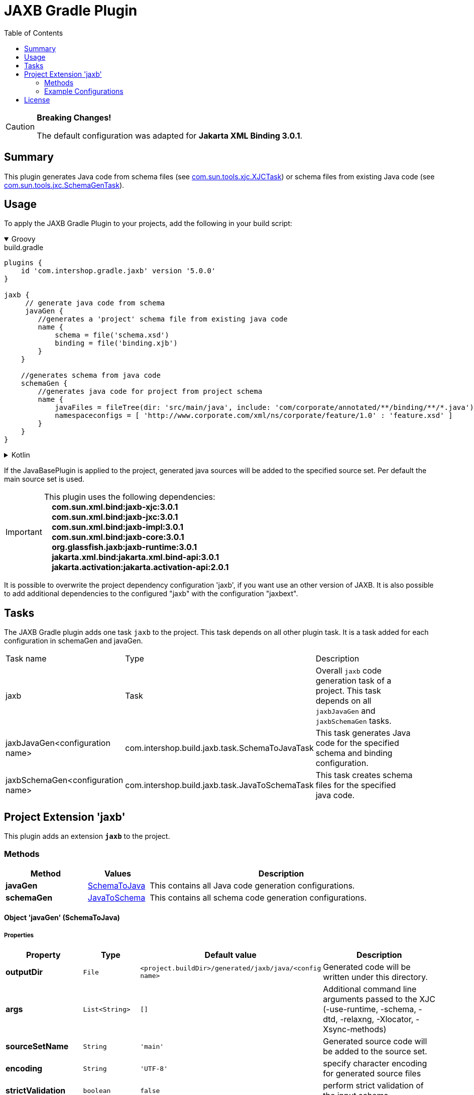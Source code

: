= JAXB Gradle Plugin
:latestRevision: 5.0.0
:toc:
:icons: font

[CAUTION]
====
**Breaking Changes!**

The default configuration was adapted for **Jakarta XML Binding 3.0.1**.
====

== Summary
This plugin generates Java code from schema files (see https://jaxb.java.net/jaxb20-ea/docs/xjcTask.html[com.sun.tools.xjc.XJCTask]) or schema files from existing Java code (see https://jaxb.java.net/jaxb20-ea/docs/schemagenTask.html[com.sun.tools.jxc.SchemaGenTask]).

== Usage
To apply the JAXB Gradle Plugin to your projects, add the following in your build script:

++++
<details open>
<summary>Groovy</summary>
++++

[source,groovy]
[subs=+attributes]
.build.gradle
----
plugins {
    id 'com.intershop.gradle.jaxb' version '{latestRevision}'
}

jaxb {
     // generate java code from schema
     javaGen {
        //generates a 'project' schema file from existing java code
        name {
            schema = file('schema.xsd')
            binding = file('binding.xjb')
        }
    }

    //generates schema from java code
    schemaGen {
        //generates java code for project from project schema
        name {
            javaFiles = fileTree(dir: 'src/main/java', include: 'com/corporate/annotated/**/binding/**/*.java')
            namespaceconfigs = [ 'http://www.corporate.com/xml/ns/corporate/feature/1.0' : 'feature.xsd' ]
        }
    }
}
----

++++
</details>
++++

++++
<details>
<summary>Kotlin</summary>
++++

[source,kotlin]
[subs=+attributes]
.build.gradle.kts
----
plugins {
    id("com.intershop.gradle.jaxb") version "{latestRevision}"
}

jaxb {
     // generate java code from schema
     javaGen {
        //generates a 'project' schema file from existing java code
        register("name") {
            schema = file("schema.xsd")
            binding = file("binding.xjb")
        }
    }

    //generates schema from java code
    schemaGen {
        //generates java code for project from project schema
        register("name") {
            javaFiles = fileTree("dir" to "src/main/java", "include" to "com/corporate/annotated/**/binding/**/*.java")
            namespaceconfigs = mapOf("http://www.corporate.com/xml/ns/corporate/feature/1.0" to "feature.xsd")
        }
    }
}
----

++++
</details>
++++

If the JavaBasePlugin is applied to the project, generated java sources will be added to the specified source set. Per default the main source set is used.

IMPORTANT: This plugin uses the following dependencies: +
   **&nbsp;&nbsp;&nbsp;&nbsp;com.sun.xml.bind:jaxb-xjc:3.0.1** +
   **&nbsp;&nbsp;&nbsp;&nbsp;com.sun.xml.bind:jaxb-jxc:3.0.1** +
   **&nbsp;&nbsp;&nbsp;&nbsp;com.sun.xml.bind:jaxb-impl:3.0.1** +
   **&nbsp;&nbsp;&nbsp;&nbsp;com.sun.xml.bind:jaxb-core:3.0.1** +
   **&nbsp;&nbsp;&nbsp;&nbsp;org.glassfish.jaxb:jaxb-runtime:3.0.1** +
   **&nbsp;&nbsp;&nbsp;&nbsp;jakarta.xml.bind:jakarta.xml.bind-api:3.0.1** +
   **&nbsp;&nbsp;&nbsp;&nbsp;jakarta.activation:jakarta.activation-api:2.0.1** +

It is possible to overwrite the project dependency configuration 'jaxb', if you want use an other version of JAXB.
It is also possible to add additional dependencies to the configured "jaxb" with the configuration "jaxbext".

== Tasks
The JAXB Gradle plugin adds one task `jaxb` to the project. This task depends on all other plugin task. It is a task added for each configuration in schemaGen and javaGen.

[cols="25%,30%,45%", width="95%, options="header"]
|===
|Task name  |Type             |Description
|jaxb       | Task            | Overall ``jaxb`` code generation task of a project. This task depends on all ``jaxbJavaGen`` and ``jaxbSchemaGen`` tasks.
|jaxbJavaGen<configuration name>   | com.intershop.build.jaxb.task.SchemaToJavaTask | This task generates Java code for the specified schema and binding configuration.
|jaxbSchemaGen<configuration name> | com.intershop.build.jaxb.task.JavaToSchemaTask | This task creates schema files for the specified java code.
|===

== Project Extension 'jaxb'
This plugin adds an extension *`jaxb`* to the project.

=== Methods
[cols="20%,15%,65%", width="95%", options="header"]
|===
|Method | Values | Description
|*javaGen*      |<<javaGen, SchemaToJava>>  | This contains all Java code generation configurations.
|*schemaGen*    |<<schemaGen, JavaToSchema>>| This contains all schema code generation configurations.
|===

==== [[javaGen]]Object 'javaGen' (SchemaToJava)

===== Properties

[cols="17%,17%,15%,51%", width="90%, options="header"]
|===
|Property | Type | Default value | Description

|*outputDir*          | `File`      | `<project.buildDir>/generated/jaxb/java/<config name>` | Generated code will be written under this directory.
|*args*                | `List<String>` | `[]`        | Additional command line arguments passed to the XJC (-use-runtime, -schema, -dtd, -relaxng, -Xlocator, -Xsync-methods)
|*sourceSetName*      | `String`    | `'main'`      | Generated source code will be added to the source set.
|*encoding*           | `String`    | `'UTF-8'` | specify character encoding for generated source files
|*strictValidation*   | `boolean`   | `false`    | perform strict validation of the input schema
|*extension*          | `boolean`   | `false`   | allow vendor extensions - do not strictly follow the +
compatibility rules and app E.2 from the JAXB Spec
|*header*             | `boolean`   | `false`        | Generate a header in each generated file indicating that this file is generated by such and such version of JAXB RI when. +
If this value is false '-nv' will be added to the command line parameter list.
|*packageName*        | `String`    | `'generated'` | If specified, generated code will be placed under this Java package.
|*schema*             | `File`      | `null`    | A schema file to be compiled.
|*binding*            | `File`      | `null`    | An external binding file that will be applied to the schema file.
|*catalog*            | `File`      | `null`    | Specify the catalog file to resolve external entity references. Support TR9401, XCatalog, and OASIS XML Catalog format. See the catalog-resolver sample for details.
|*schemas*            | `FileCollection` | `null`    | To compile more than one schema at the same time, use this configuration.
|*bindings*           | `FileCollection` | `null`    | To specify more than one external binding file at the same time, use this configuration.
|*targetVersion*      | `String`    | `'2.2'`       | Specifies the runtime environment in which the generated code is supposed to run. Expects also 2.0 or 2.1 values. This allows more up-to-date versions of XJC to be used for developing applications that run on earlier JAXB versions.
|*language*           | `String`    | `'XMLSCHEMA'` | Specifies the schema language to compile. Supported values are "WSDL", "XMLSCHEMA", and "WSDL." Case insensitive.
|*antTaskClassName*   | `String`    | `'com.sun.tools.xjc.XJCTask'` | The JAXB tools (e.g. XJC) bundled with the JDK are relocated to a package not matching the JAXB-RI. There are a lot of XJC plugins around compiled against the JAXB-RI which cannot be used with the JAXB tools bundled with the JDK due to this. When configuring the plugin to use the JAXB-RI Ant task instead of the Ant task bundled with the JDK (e.g. com.sun.tools.xjc.XJC2Task), those plugins can be used.
|===

===== Method

[cols="17%,17%,66%", width="90%, options="header"]
|===
|Method | Parameter | Description
|*arg* | `String` | Add an additional command line argument passed to the XJC
|*args* | `List<String>` | Add additional command line arguments passed to the XJC
|===

==== [[schemaGen]]Object 'schemaGen' (JavaToSchema)

[cols="17%,17%,15%,51%", width="90%, options="header"]
|===
|Property | Type | Default value | Description

|*outputDir*        | `File`      | `<project.buildDir>/generated/jaxb/schema/<config name>` | Base directory to place the generated schema files
|*InputDir*         | `File`      | `null` | Base directory of input files
|*excludes*             | List<String> | [] | List of exclude filters of this configuration.
|*includes*             | List<String> | ['**/**/*.java'] | List of includes filters of this configuration.
|*namespaceconfigs* | `Map<String,String>` | `null` | Control the file name of the generated schema. The entry key is the namespace attribute and the value is the file name. When this element is present, the schema document generated for the specified namespace will be placed in the specified file name.
|*episode*          | `String`             | `null` | If specified, generate an episode file with the specified name.
|===

===== Method

[cols="17%,17%,66%", width="90%, options="header"]
|===
|Method | Parameter | Description
|*exclude* | `String` | Add exclude filter to excludes list
|*include* | `String` | Add include filter to excludes list
|===

=== Example Configurations
==== Simple configuration for java code generation
[source,groovy,subs="attributes"]
----
plugins {
    id 'java'
    id 'com.intershop.gradle.jaxb' version '{latestRevision}'
}

jaxb {
    javaGen {
        posConfig {
            packageName = ''
            schema = file('pos.xsd')
        }
    }
}
----

==== Configuration with binding file for java code generation

[source,groovy,subs="attributes"]
----
plugins {
    id 'java'
    id 'com.intershop.gradle.jaxb' version '{latestRevision}'
}

jaxb {
    javaGen {
        posConfig {
            binding = file('binding.xjb')
            schema = file('pos.xsd')
        }
    }
}
----

==== Configuration for schema generation

[source,groovy,subs="attributes"]
----
plugins {
    id 'java'
    id 'com.intershop.gradle.jaxb' version '{latestRevision}'
}

jaxb {
    schemaGen {
        orderstatusimport {
            javaFiles = fileTree(dir: 'javasource', include: 'com/corporate/annotated/**/binding/**/*.java')
            namespaceconfigs = ['http://com.corporate.com/xml/ns/corporate/feature/status/1.0' : 'feature_xml.xsd' ]
        }
    }
}
----

== License

Copyright 2014-2021 Intershop Communications.

Licensed under the Apache License, Version 2.0 (the "License"); you may not use this file except in compliance with the License. You may obtain a copy of the License at

http://www.apache.org/licenses/LICENSE-2.0

Unless required by applicable law or agreed to in writing, software distributed under the License is distributed on an "AS IS" BASIS, WITHOUT WARRANTIES OR CONDITIONS OF ANY KIND, either express or implied. See the License for the specific language governing permissions and limitations under the License.



